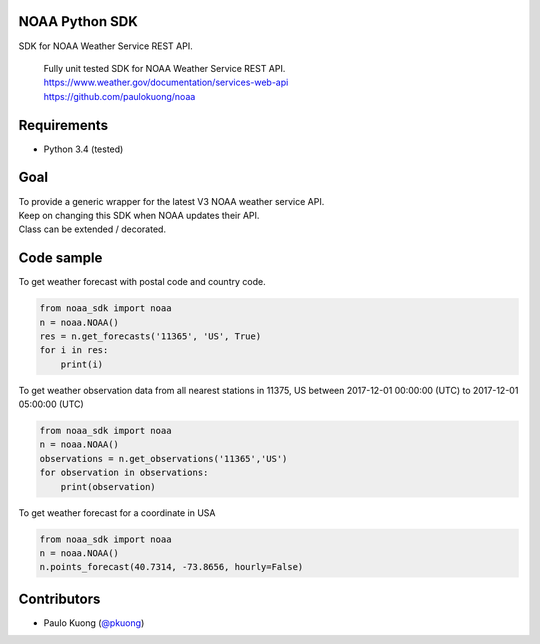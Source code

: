 | |Build Status|

NOAA Python SDK
---------------

SDK for NOAA Weather Service REST API.

    | Fully unit tested SDK for NOAA Weather Service REST API.
    | https://www.weather.gov/documentation/services-web-api
    | https://github.com/paulokuong/noaa

Requirements
------------

-  Python 3.4 (tested)

Goal
----

| To provide a generic wrapper for the latest V3 NOAA weather service API.
| Keep on changing this SDK when NOAA updates their API.
| Class can be extended / decorated.

Code sample
-----------

| To get weather forecast with postal code and country code.

.. code:: python

    from noaa_sdk import noaa
    n = noaa.NOAA()
    res = n.get_forecasts('11365', 'US', True)
    for i in res:
        print(i)

| To get weather observation data from all nearest stations in 11375, US between 2017-12-01 00:00:00 (UTC) to 2017-12-01 05:00:00 (UTC)

.. code:: python

    from noaa_sdk import noaa
    n = noaa.NOAA()
    observations = n.get_observations('11365','US')
    for observation in observations:
        print(observation)

| To get weather forecast for a coordinate in USA

.. code:: python

    from noaa_sdk import noaa
    n = noaa.NOAA()
    n.points_forecast(40.7314, -73.8656, hourly=False)

Contributors
------------

-  Paulo Kuong (`@pkuong`_)

.. _@pkuong: https://github.com/paulokuong

.. |Build Status| image:: https://travis-ci.org/paulokuong/noaa.svg?branch=master
.. target: https://travis-ci.org/paulokuong/noaa
